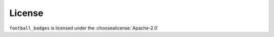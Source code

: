 =========
License
=========

``football_badges`` is licensed under the :choosealicense:`Apache-2.0`

.. license-info:: Apache-2.0

.. license::
	:py: football_badges
